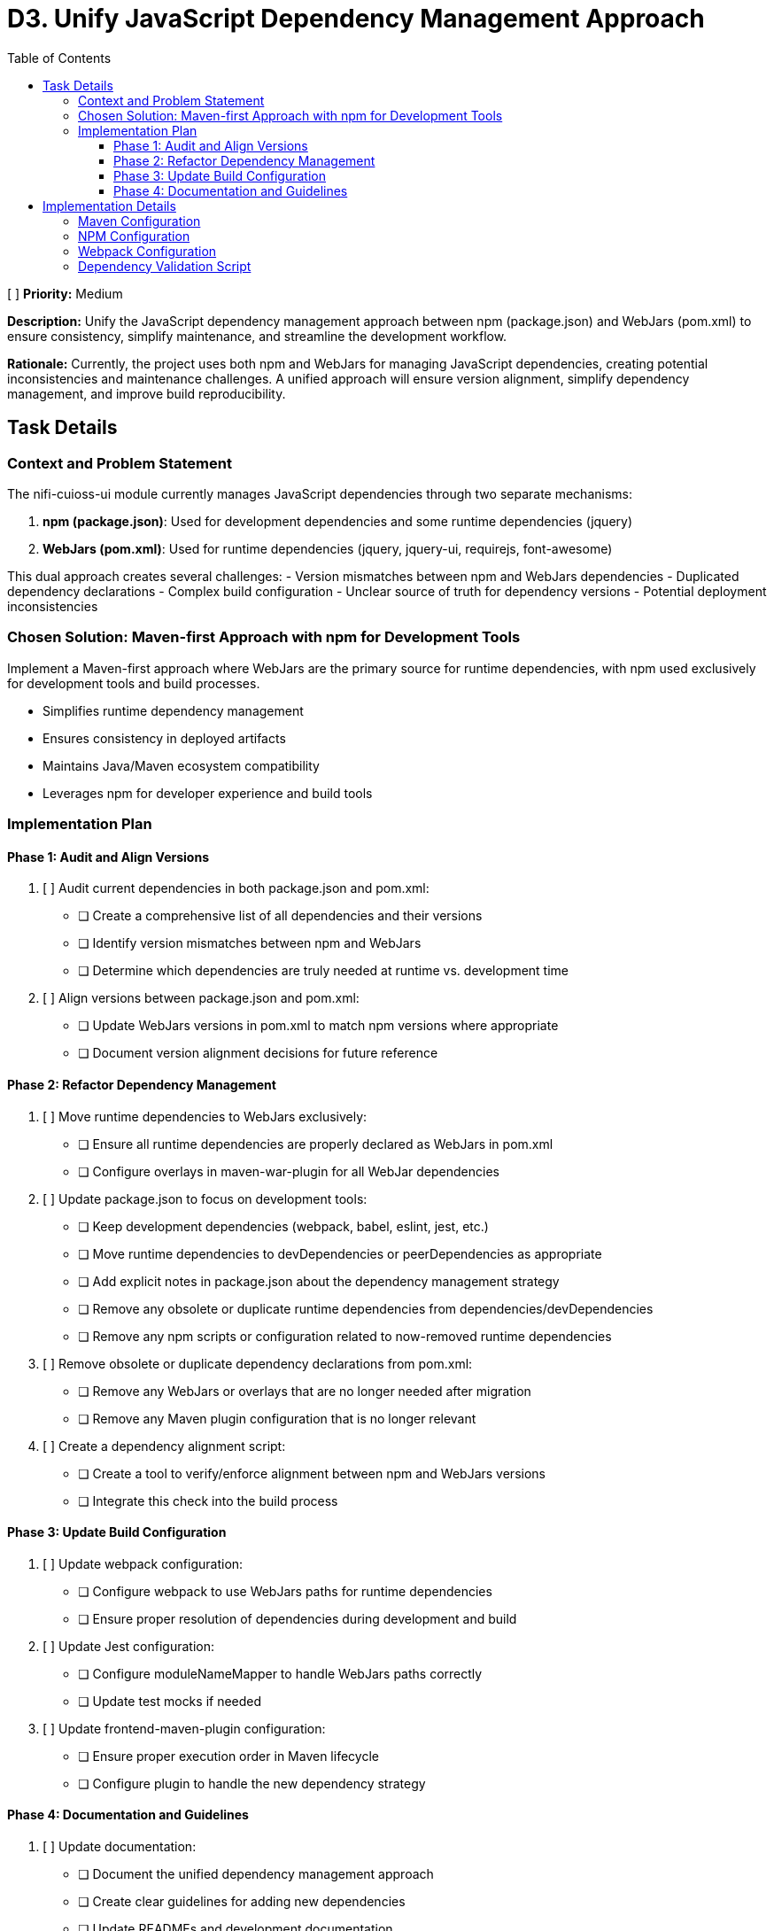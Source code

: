 = D3. Unify JavaScript Dependency Management Approach
:toc:
:toclevels: 4

[ ] *Priority:* Medium

*Description:* Unify the JavaScript dependency management approach between npm (package.json) and WebJars (pom.xml) to ensure consistency, simplify maintenance, and streamline the development workflow.

*Rationale:* Currently, the project uses both npm and WebJars for managing JavaScript dependencies, creating potential inconsistencies and maintenance challenges. A unified approach will ensure version alignment, simplify dependency management, and improve build reproducibility.

== Task Details

=== Context and Problem Statement

The nifi-cuioss-ui module currently manages JavaScript dependencies through two separate mechanisms:

1. *npm (package.json)*: Used for development dependencies and some runtime dependencies (jquery)
2. *WebJars (pom.xml)*: Used for runtime dependencies (jquery, jquery-ui, requirejs, font-awesome)

This dual approach creates several challenges:
- Version mismatches between npm and WebJars dependencies
- Duplicated dependency declarations
- Complex build configuration
- Unclear source of truth for dependency versions
- Potential deployment inconsistencies

=== Chosen Solution: Maven-first Approach with npm for Development Tools

Implement a Maven-first approach where WebJars are the primary source for runtime dependencies, with npm used exclusively for development tools and build processes.

* Simplifies runtime dependency management
* Ensures consistency in deployed artifacts
* Maintains Java/Maven ecosystem compatibility
* Leverages npm for developer experience and build tools

=== Implementation Plan

==== Phase 1: Audit and Align Versions

1. [ ] Audit current dependencies in both package.json and pom.xml:
   * [ ] Create a comprehensive list of all dependencies and their versions
   * [ ] Identify version mismatches between npm and WebJars
   * [ ] Determine which dependencies are truly needed at runtime vs. development time

2. [ ] Align versions between package.json and pom.xml:
   * [ ] Update WebJars versions in pom.xml to match npm versions where appropriate
   * [ ] Document version alignment decisions for future reference

==== Phase 2: Refactor Dependency Management

3. [ ] Move runtime dependencies to WebJars exclusively:
   * [ ] Ensure all runtime dependencies are properly declared as WebJars in pom.xml
   * [ ] Configure overlays in maven-war-plugin for all WebJar dependencies

4. [ ] Update package.json to focus on development tools:
   * [ ] Keep development dependencies (webpack, babel, eslint, jest, etc.)
   * [ ] Move runtime dependencies to devDependencies or peerDependencies as appropriate
   * [ ] Add explicit notes in package.json about the dependency management strategy
   * [ ] Remove any obsolete or duplicate runtime dependencies from dependencies/devDependencies
   * [ ] Remove any npm scripts or configuration related to now-removed runtime dependencies

5. [ ] Remove obsolete or duplicate dependency declarations from pom.xml:
   * [ ] Remove any WebJars or overlays that are no longer needed after migration
   * [ ] Remove any Maven plugin configuration that is no longer relevant

6. [ ] Create a dependency alignment script:
   * [ ] Create a tool to verify/enforce alignment between npm and WebJars versions
   * [ ] Integrate this check into the build process

==== Phase 3: Update Build Configuration

1. [ ] Update webpack configuration:
   * [ ] Configure webpack to use WebJars paths for runtime dependencies
   * [ ] Ensure proper resolution of dependencies during development and build

2. [ ] Update Jest configuration:
   * [ ] Configure moduleNameMapper to handle WebJars paths correctly
   * [ ] Update test mocks if needed

3. [ ] Update frontend-maven-plugin configuration:
   * [ ] Ensure proper execution order in Maven lifecycle
   * [ ] Configure plugin to handle the new dependency strategy

==== Phase 4: Documentation and Guidelines

1. [ ] Update documentation:
   * [ ] Document the unified dependency management approach
   * [ ] Create clear guidelines for adding new dependencies
   * [ ] Update READMEs and development documentation
   * [ ] Remove outdated documentation about the old dual dependency management approach

2. [ ] Create developer guidance:
   * [ ] Provide clear instructions for development setup
   * [ ] Document procedures for updating dependencies
   * [ ] Create examples for common dependency management tasks

== Implementation Details

=== Maven Configuration

Update the pom.xml to explicitly declare versions in properties for better management:

[source,xml]
----
<properties>
    <!-- JavaScript dependencies versions -->
    <jquery.version>3.7.1</jquery.version>
    <jquery-ui.version>1.13.2</jquery-ui.version>
    <requirejs.version>2.3.6</requirejs.version>
    <font-awesome.version>4.7.0</font-awesome.version>
    <!-- Add other dependency versions as needed -->
</properties>

<dependencies>
    <!-- WebJars dependencies with versions from properties -->
    <dependency>
        <groupId>org.webjars</groupId>
        <artifactId>jquery</artifactId>
        <version>${jquery.version}</version>
    </dependency>
    <dependency>
        <groupId>org.webjars</groupId>
        <artifactId>jquery-ui</artifactId>
        <version>${jquery-ui.version}</version>
    </dependency>
    <!-- Other WebJars dependencies -->
</dependencies>
----

=== NPM Configuration

Update package.json to clearly separate development and runtime dependencies:

[source,json]
----
{
  "name": "nifi-cuioss-ui",
  "version": "1.0.0",
  "description": "Provides custom UI components for NiFi CU Boulder CUIOSS extensions.",
  "main": "src/main/webapp/js/main.js",
  "scripts": {
    "build": "webpack --mode production",
    "dev": "webpack --mode development --watch",
    "lint": "eslint . --ext .js",
    "test": "NODE_ENV=test jest",
    "validate-deps": "node scripts/validate-dependencies.js"
  },
  "devDependencies": {
    /* Development tools only */
    "@babel/core": "^7.24.7",
    "webpack": "^5.92.1",
    "eslint": "^8.57.0",
    "jest": "^29.7.0",
    /* Runtime dependencies needed for development (match WebJars versions) */
    "jquery": "3.7.1"
  },
  "peerDependencies": {
    /* Runtime dependencies managed by WebJars in production */
    "jquery": "3.7.1",
    "jquery-ui": "1.13.2"
  }
}
----

=== Webpack Configuration

Update webpack.config.js to handle the WebJars path structure:

[source,javascript]
----
module.exports = {
  // ... other config
  resolve: {
    alias: {
      // Map jQuery to WebJars path for consistency
      'jquery': path.resolve(__dirname, 'node_modules/jquery/dist/jquery.js'),
      // Add aliases for other WebJars dependencies
    },
    // Allow importing from WebJars paths during development
    modules: [
      'node_modules',
      path.resolve(__dirname, 'src/main/webapp/webjars')
    ]
  },
  externals: {
    // Prevent bundling of certain imported packages and instead retrieve these
    // external dependencies at runtime (from WebJars)
    'jquery': 'jQuery'
  }
}
----

=== Dependency Validation Script

Create a validation script to ensure versions match between pom.xml and package.json:

[source,javascript]
----
// scripts/validate-dependencies.js
const fs = require('fs');
const { execSync } = require('child_process');

// Parse package.json
const packageJson = JSON.parse(fs.readFileSync('./package.json', 'utf8'));

// Extract versions from Maven properties
const pomVersions = {};
const pomXml = fs.readFileSync('./pom.xml', 'utf8');
const versionRegex = /<([^.]+)\.version>([^<]+)<\/\1\.version>/g;
let match;

while ((match = versionRegex.exec(pomXml)) !== null) {
  pomVersions[match[1]] = match[2];
}

// Check for mismatches
let mismatchFound = false;
['jquery', 'jquery-ui'].forEach(dep => {
  const npmVersion = packageJson.devDependencies[dep] || 
                     packageJson.dependencies[dep] || 
                     packageJson.peerDependencies[dep];
  
  if (npmVersion && pomVersions[dep] && npmVersion !== pomVersions[dep]) {
    console.error(`Version mismatch for ${dep}: npm=${npmVersion}, pom=${pomVersions[dep]}`);
    mismatchFound = true;
  }
});

if (mismatchFound) {
  process.exit(1);
}

console.log('All dependency versions are aligned!');
----
